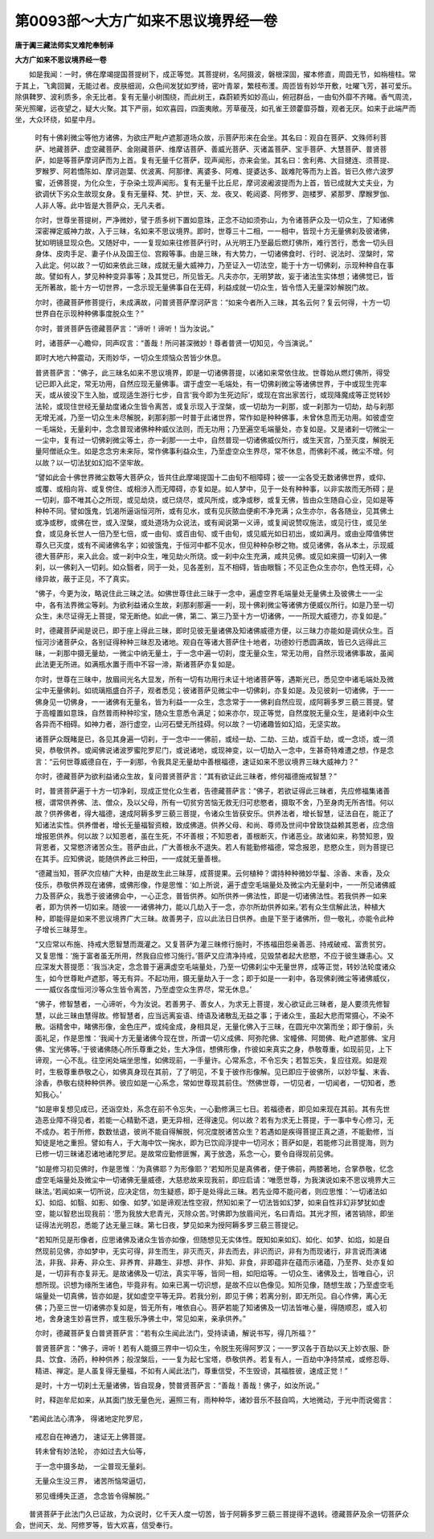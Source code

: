 第0093部～大方广如来不思议境界经一卷
========================================

**唐于阗三藏法师实叉难陀奉制译**

**大方广如来不思议境界经一卷**


　　如是我闻：一时，佛在摩竭提国菩提树下，成正等觉。其菩提树，名阿摄波，磐根深固，擢本修直，周圆无节，如栴檀柱。常于其上，飞禽回翼，无能过者。皮肤细润，众色间发犹如罗绮，密叶青翠，繁枝布濩。周匝皆有妙华开敷，吐曜飞芳，甚可爱乐。除俱鞞罗、波利质多，余无比者。复有无量小树围绕，而此树王，森蔚颖秀如妙高山，俯冠群岳，一由旬外靡不齐睹。香气周流，荣光照曜，远夜望之，疑大火聚。其下严丽，如欢喜园，四面夷敞。芳草葰茂，如孔雀王颈藿靡芬馥，观者无厌。如来于此端严而坐，大众环绕，如星中月。

      　　时有十佛刹微尘等他方诸佛，为欲庄严毗卢遮那道场众故，示菩萨形来在会坐。其名曰：观自在菩萨、文殊师利菩萨、地藏菩萨、虚空藏菩萨、金刚藏菩萨、维摩诘菩萨、善威光菩萨、灭诸盖菩萨、宝手菩萨、大慧菩萨、普贤菩萨，如是等菩萨摩诃萨而为上首。复有无量千亿菩萨，现声闻形，亦来会坐。其名曰：舍利弗、大目揵连、须菩提、罗睺罗、阿若憍陈如、摩诃迦葉、优波离、阿那律、离婆多、阿难、提婆达多、跋难陀等而为上首。皆已久修六波罗蜜，近佛菩提，为化众生，于杂染土现声闻形。复有无量千比丘尼，摩诃波阇波提而为上首，皆已成就大丈夫业，为欲调伏下劣众生故现女身。复有无量释、梵、护世，天、龙、夜叉、乾闼婆、阿修罗、迦楼罗、紧那罗、摩睺罗伽、人非人等。此中皆是大菩萨众，无凡夫者。

      　　尔时，世尊坐菩提树，严净微妙，譬于质多树下置如意珠，正念不动如须弥山，为令诸菩萨众及一切众生，了知诸佛深密禅定威神力故，入于三昧，名如来不思议境界。即时，世尊三十二相，一一相中，皆现十方无量佛刹及彼诸佛，犹如明镜显现众色。又随好中，一一复现如来往修菩萨行时，从光明王乃至最后燃灯佛所，难行苦行，悉舍一切头目身体、皮肉手足、妻子仆从及国王位、宫殿等事。由是三昧，有大势力，一切诸佛食时、行时、说法时、涅槃时，常入此定。何以故？一切如来依此三昧，成就无量大威神力，乃至证入一切法空，能于十方一切佛刹，示现种种自在事故。譬如有人，梦见种种变异事等；及其觉已，所见皆无。凡夫亦尔，无明梦故，妄于诸法生实体想；诸佛觉已，皆无所著故，能十方一切世界，一念示现无量佛事自在无碍，利益成就一切众生，皆令悟入无量深妙解脱门故。

      　　尔时，德藏菩萨修菩提行，未成满故，问普贤菩萨摩诃萨言：“如来今者所入三昧，其名云何？复云何得，十方一切世界自在示现种种佛事度脱众生？”

      　　尔时，普贤菩萨告德藏菩萨言：“谛听！谛听！当为汝说。”

      　　时，诸菩萨一心瞻仰，同声叹言：“善哉！所问甚深微妙！尊者普贤一切知见，今当演说。”

      　　即时大地六种震动，天雨妙华，一切众生烦恼众苦皆少休息。

      　　普贤菩萨言：“佛子，此三昧名如来不思议境界，即是一切诸佛菩提，以诸如来常依住故。世尊始从燃灯佛所，得受记已即入此定，常无功用，自然应现无量佛事。谓于虚空一毛端处，有一切佛刹微尘等诸佛世界，于中或现生兜率天，或从彼没下生入胎，或现适生游行七步，自言‘我今即为生死边际’，或现在宫出家苦行，或现降魔成等正觉转妙法轮，或现住世经无量劫度诸众生皆令离苦，或复示现入于涅槃，或一切劫为一刹那，或一刹那为一切劫，劫与刹那无增无减，乃至一切众生未尽解脱，刹那刹那一时普于此诸世界，常作如是种种佛事，未曾休息而无功用。如彼虚空一毛端处，无量刹中，念念普现诸佛种种威仪法则，而无功用；乃至遍空毛端量处，亦复如是。又是诸刹一切微尘一一尘中，复有过一切佛刹微尘等土，亦一刹那一一土中，自然普现一切诸佛威仪所行，或生天宫，乃至灭度，解脱无量阿僧祇众生。如是念念穷未来际，常作佛事利益众生，乃至虚空众生界尽，常不休息，而佛刹不减，微尘不增。何以故？以一切法犹如幻焰不坚牢故。

      　　“譬如此会十佛世界微尘数等大菩萨众，皆共住此摩竭提国十二由旬不相障碍；彼一一尘各受无数诸佛世界，或仰、或覆、或相向背、或复傍住、或相涉入而无障碍，亦复如是。如人梦中，见于一处有种种事，以非实故而无所碍；是一切刹，靡不唯其心之所现，或见劫烧，或已烧尽，或风所成，或净或秽，或复无佛，皆由众生随自心业，见如是等种种不同。譬如饿鬼，饥渴所逼诣恒河所，或有见水，或有见灰脓血便痢不净充满；众生亦尔，各各随业，见其佛土或净或秽，或佛在世，或入涅槃，或处道场为众说法，或有闻说第一义谛，或复闻说赞叹施法，或见行住，或见坐食，或见身长世人一倍乃至七倍，或一由旬、或百由旬、或千由旬，或见威光如日初出，或如满月。或由业障值佛世尊久已灭度，或有不闻诸佛名字；如彼饿鬼，于恒河中都不见水，但见种种杂秽之物。或见诸佛，各从本土，示现威德大菩萨形，来入此会。或一刹中众生，唯见劫火所烧。或一刹中众生充满，咸共见佛。或见如来摄一切刹入一佛刹，以一佛刹入一切刹。如众翳者，同于一处，见各差别，互不相碍，皆由眼翳；不见正色众生亦尔，色性无碍，心缘异故，蔽于正见，不了真实。

      　　“佛子，今更为汝，略说住此三昧之法。如佛世尊住此三昧于一念中，遍虚空界毛端量处无量佛土及彼佛土一一尘中，各有法界微尘等刹。为欲利益诸众生故，刹那刹那遍一一刹，现十佛刹微尘等诸佛方便威仪所行。如是乃至一切众生，未尽证得无上菩提，常无断绝。如此一佛，第二、第三乃至十方一切诸佛，一一所现大威德力，亦复如是。”

      　　时，德藏菩萨闻是说已，即于座上得此三昧，即时见彼无量诸佛及知诸佛威德方便，以三昧力亦能如是调伏众生。百恒河沙诸菩萨众，各别证得种种三昧忍及诸地。观自在等诸大菩萨住十地者，功德妙行悉圆满故，皆已久远得此三昧，一刹那中摄无量劫，一微尘中纳无量土，于一念中遍一切刹，度无量众生，常无功用，自然示现诸佛事故，虽闻此法更无所进。如满瓶水置于雨中不容一渧，斯诸菩萨亦复如是。

      　　尔时，世尊在三昧中，放眉间光名大显发，所有一切有功用行未证十地诸菩萨等，遇斯光已，悉见空中诸毛端处及微尘中无量佛刹。如琉璃瓶盛白芥子，观者悉见；彼诸菩萨见微尘中一切佛刹，亦复如是。及见彼刹一切诸佛，于一一佛身见一切佛身，一一诸佛有无量名，皆为利益一一众生，念念常于一一佛刹自然应现，成阿耨多罗三藐三菩提。譬于高幢置如意珠，自然普雨种种珍宝，随众生意悉令满足；如来亦尔，现正等觉，自然度脱无量众生，是诸刹中众生各异而不相碍。如神力者，游行虚空，山河石壁无所挂碍。何以故？一切诸趣皆如幻焰，无坚实故。

      　　诸菩萨众既睹是已，各见其身遍一切刹，于一念中一一佛前，或经一劫、二劫、三劫，或百千劫，或一念顷，或一须臾，恭敬供养。或闻佛说诸波罗蜜陀罗尼门，或说诸地，或现神变，以一切劫入一念中，生甚奇特难遭之想，作是念言：“云何世尊威德自在，于一刹那，令我具足无量劫中善根福德，速证如来不思议境界三昧大威神力？”

      　　尔时，德藏菩萨为欲利益诸众生故，复问普贤菩萨言：“其有欲证此三昧者，修何福德施戒智慧？”

      　　时，普贤菩萨遍于十方一切净刹，现成正觉化众生者，告德藏菩萨言：“佛子，若欲证得此三昧者，先应修福集诸善根，谓常供养佛、法、僧众，及以父母，所有一切贫穷苦恼无救无归可悲愍者，摄取不舍，乃至身肉无所吝惜。何以故？供养佛者，得大福德，速成阿耨多罗三藐三菩提，令诸众生皆获安乐。供养法者，增长智慧，证法自在，能正了知诸法实性。供养僧者，增长无量福智资粮，致成佛道。供养父母、和尚、尊师及世间中曾致饶益赖其恩者，应念倍增报恩供养。何以故？以知恩者，虽在生死，不坏善根；不知恩者，善根断灭，作诸恶业。故诸如来，称赞知恩，毁背恩者，又常愍济诸苦众生。菩萨由此，广大善根永不退失。若人有能勤修福德，常念报恩，悲愍众生，则为菩提已在其手。应知佛说，能随供养此三种田，一一成就无量善根。

      　　“德藏当知，菩萨次应植广大种，由是故生此三昧芽，成菩提果。云何植种？谓持种种微妙华鬘、涂香、末香，及众伎乐，恭敬供养现在诸佛，或佛形像，作是思惟：‘如上所说，遍于虚空毛端量处及微尘内无量刹中，一一所见诸佛威力及菩萨众，我悉于彼诸佛会中，一心正念，普皆供养。如所供养一佛法性，即是一切诸佛法性。若我供养一如来者，即为供养一切如来。随彼一一诸佛神力，能以几劫入于一念，亦尔所劫供养如来。’若有众生信解此法，种植大种，即能得是如来不思议境界广大三昧。故善男子，应以此法日日供养。由是下至于诸佛所，但一敬礼，亦能令此种子增长三昧芽生。

      　　“又应常以布施、持戒大愿智慧而溉灌之。又复菩萨为灌三昧修行施时，不拣福田怨亲善恶、持戒破戒、富贵贫穷。又复思惟：‘施于富者虽无所用，然我自应修习施行。’菩萨又应清净持戒，见毁禁者起大悲愍，不应于彼生嫌恚心。又应深发大菩提愿：‘我当决定，念念普于遍满虚空毛端量处，乃至一切佛刹尘中无量世界，成等正觉，转妙法轮度诸众生，如今世尊毗卢遮那，等无有异。不起功用，摄无量劫入于一念；即于如是一一刹中，各现佛刹微尘等诸佛威仪，一一威仪各度恒河沙等众生皆令离苦，乃至虚空众生界尽，常无休息。’

      　　“佛子，修智慧者，一心谛听，今为汝说。若善男子、善女人，为求无上菩提，发心欲证此三昧者，是人要须先修智慧，以此三昧由慧得故。修智慧者，应当远离妄语、绮语及诸散乱无益之事；于诸众生，虽起大悲而常摄心，不染不散。诣精舍中，睹佛形像，金色庄严，或纯金成，身相具足，无量化佛入于三昧，在圆光中次第而坐；即于像前，头面礼足，作是思惟：‘我闻十方无量诸佛今现在世，所谓一切义成佛、阿弥陀佛、宝幢佛、阿閦佛、毗卢遮那佛、宝月佛、宝光佛等。’于彼诸佛随心所乐尊重之处，生大净信，想佛形像，作彼如来真实之身，恭敬尊重，如现前见，上下谛观，一心不乱。往空闲处端坐思惟，如佛现前，一手量许。心常系念，不令忘失；若暂忘失，复应往观。如是观时，生极尊重恭敬之心，如佛真身现在其前，了了明见，不复于彼作形像解。见已即应于彼佛所，以妙华鬘、末香、涂香，恭敬右绕种种供养。彼应如是一心系念，常如世尊现其前住。‘然佛世尊，一切见者，一切闻者，一切知者，悉知我心。’

      　　“如是审复想见成已，还诣空处，系念在前不令忘失，一心勤修满三七日。若福德者，即见如来现在其前。其有先世造恶业障不得见者，若能一心精勤不退，更无异相，还得速见。何以故？若有为求无上菩提，于一事中专心修习，无不成办。若于所修，数数怯退，彼尚不能自得解脱，何况度脱诸苦众生？若遇如是疾得菩提正真之道，不能勤修，当知徒是地之重担。譬如有人，于大海中饮一掬水，即为已饮阎浮提中一切河水；菩萨如是，若能修习此菩提海，则为已修一切三昧诸忍诸地诸陀罗尼。是故常应勤修匪懈，离于放逸，系念一心，要令自得现前见佛。

      　　“如是修习初见佛时，作是思惟：‘为真佛耶？为形像耶？’若知所见是真佛者，便于佛前，两膝著地，合掌恭敬，忆念虚空毛端量处及微尘中一切诸佛无量威德，大慈悲故来现我前，即应启请：‘唯愿世尊，为我演说如来不思议境界大三昧法。’若闻如来一切所说，应决定信，勿生疑惑，即于是处得此三昧。若先业障不能问者，则应思惟：‘一切诸法如幻、如焰、如翳、如影、如像、如梦。’如是谛观法性空寂，然知如来了一切法皆如幻梦，如来自性非幻非梦犹如虚空，能以智悲出现我前：‘愿为我放大悲青光，灭除众苦。’时佛即为放眉间光，名曰青焰。其光才照，诸苦销除，即坐证得法光明忍，悉能了达无量三昧。第七日夜，梦见如来为授阿耨多罗三藐三菩提记。

      　　“若知所见是形像者，应思诸佛及诸众生皆亦如像，但随想见无实体性。既知如来如幻、如化、如梦、如焰，如是自然现前见佛，亦如梦中，无实可得，非生而生，非灭而灭，非去而去，非识而识，非有为而现诸行，非言说而演诸法，非我、非寿、非众生、非养育、非趣生、非想、非作、非知、非食，非即蕴非在蕴而示诸蕴，乃至界、处亦复如是，一切非有亦复非无。是故诸佛及一切法，真实平等，皆同一相，如阳焰等。一切众生、诸佛及土，皆唯自心，识想所现。识想为缘所生诸色，毕竟非有。如来已离一切识想，是故不应以色像见。知所见像，随想生故；乃至虚空毛端量处一切真佛，皆亦如是，犹如虚空平等无异。若我分别，即见于佛；若离分别，即无所见。自心作佛，离心无佛；乃至三世一切诸佛亦复如是，皆无所有，唯依自心。菩萨若能了知诸佛及一切法皆唯心量，得随顺忍，或入初地，舍身速生妙喜世界，或生极乐净佛土中，常见如来，亲承供养。”

      　　尔时，德藏菩萨复白普贤菩萨言：“若有众生闻此法门，受持读诵，解说书写，得几所福？”

      　　普贤菩萨言：“佛子，谛听！若有人能摄三界中一切众生，令脱生死得阿罗汉；一一罗汉各于百劫以天上妙衣服、卧具、饮食、汤药，种种供养；般涅槃后，一一复为起七宝塔，恭敬供养。若复有人，一百劫中净持禁戒，或修忍辱、精进、禅定。是人虽复得无量福，不如有人闻此法门，尊重信受，不生毁谤，其福胜彼，速成正觉！”

      　　是时，十方一切刹土无量诸佛，皆自现身，赞普贤菩萨言：“善哉！善哉！佛子，如汝所说。”

      　　时，释迦牟尼如来，从其面门放无量色光，遍照三有，雨种种华，诸妙音乐不鼓自鸣，大地微动，于光中而说偈言：

　　“若闻此法心清净， 得诸地定陀罗尼，

                      　　　戒忍自在神通力， 速证无上佛菩提。

                      　　　转未曾有妙法轮， 亦如过去大仙等，

                      　　　于一念中摄多劫， 一尘普现无量刹。

                      　　　无量众生没三界， 诸苦所恼常逼切，

                      　　　邪见缠缚失正道， 念念皆令得解脱。”

　　普贤菩萨于此法门久已证故，为众说时，亿千天人度一切苦，皆于阿耨多罗三藐三菩提得不退转。德藏菩萨及余一切菩萨众会，世间天、龙、阿修罗等，皆大欢喜，信受奉行。

